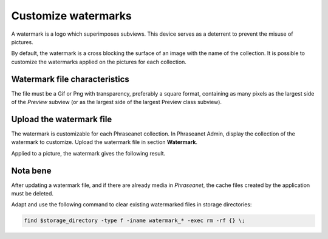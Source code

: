 Customize watermarks
====================

A watermark is a logo which superimposes subviews. This device serves as a
deterrent to prevent the misuse of pictures.

By default, the watermark is a cross blocking the surface of an image with the
name of the collection.
It is possible to customize the watermarks applied on the pictures for each
collection.

Watermark file characteristics
------------------------------

The file must be a Gif or Png with transparency, preferably a square format,
containing as many pixels as the largest side of the *Preview* subview (or as
the largest side of the largest Preview class subview).

Upload the watermark file
-------------------------

The watermark is customizable for each Phraseanet collection. In Phraseanet
Admin, display the collection of the watermark to customize.
Upload the watermark file in section **Watermark**.

Applied to a picture, the watermark gives the following result.

.. image:: ../../images/Faq-filigrane1.jpg
    :align: center


Nota bene
---------

After updating a watermark file, and if there are already media in *Phraseanet*,
the cache files created by the application must be deleted.

Adapt and use the following command to clear existing watermarked files in
storage directories:

.. code-block:: bash

    find $storage_directory -type f -iname watermark_* -exec rm -rf {} \;
